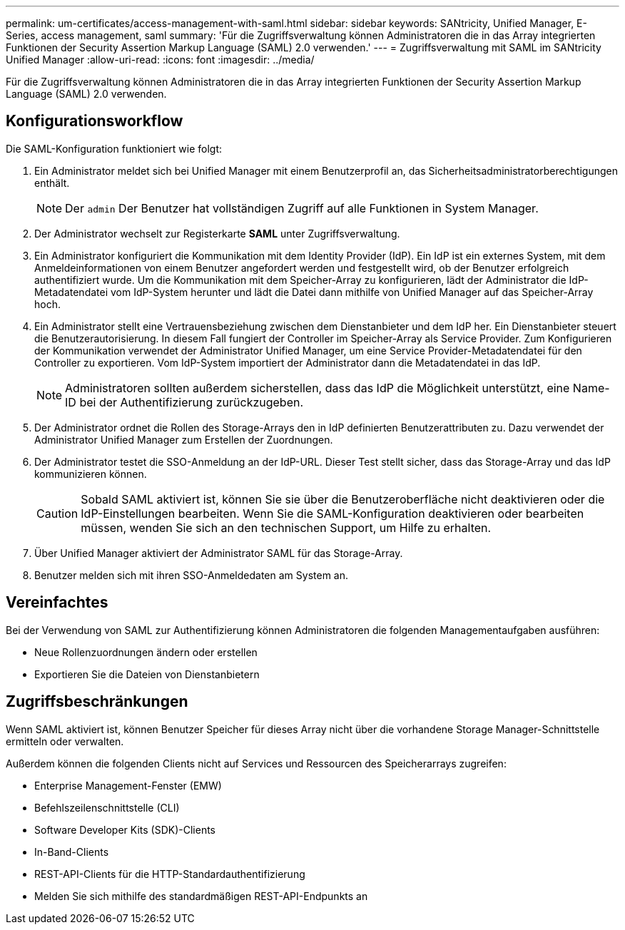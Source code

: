 ---
permalink: um-certificates/access-management-with-saml.html 
sidebar: sidebar 
keywords: SANtricity, Unified Manager, E-Series, access management, saml 
summary: 'Für die Zugriffsverwaltung können Administratoren die in das Array integrierten Funktionen der Security Assertion Markup Language (SAML) 2.0 verwenden.' 
---
= Zugriffsverwaltung mit SAML im SANtricity Unified Manager
:allow-uri-read: 
:icons: font
:imagesdir: ../media/


[role="lead"]
Für die Zugriffsverwaltung können Administratoren die in das Array integrierten Funktionen der Security Assertion Markup Language (SAML) 2.0 verwenden.



== Konfigurationsworkflow

Die SAML-Konfiguration funktioniert wie folgt:

. Ein Administrator meldet sich bei Unified Manager mit einem Benutzerprofil an, das Sicherheitsadministratorberechtigungen enthält.
+
[NOTE]
====
Der `admin` Der Benutzer hat vollständigen Zugriff auf alle Funktionen in System Manager.

====
. Der Administrator wechselt zur Registerkarte *SAML* unter Zugriffsverwaltung.
. Ein Administrator konfiguriert die Kommunikation mit dem Identity Provider (IdP). Ein IdP ist ein externes System, mit dem Anmeldeinformationen von einem Benutzer angefordert werden und festgestellt wird, ob der Benutzer erfolgreich authentifiziert wurde. Um die Kommunikation mit dem Speicher-Array zu konfigurieren, lädt der Administrator die IdP-Metadatendatei vom IdP-System herunter und lädt die Datei dann mithilfe von Unified Manager auf das Speicher-Array hoch.
. Ein Administrator stellt eine Vertrauensbeziehung zwischen dem Dienstanbieter und dem IdP her. Ein Dienstanbieter steuert die Benutzerautorisierung. In diesem Fall fungiert der Controller im Speicher-Array als Service Provider. Zum Konfigurieren der Kommunikation verwendet der Administrator Unified Manager, um eine Service Provider-Metadatendatei für den Controller zu exportieren. Vom IdP-System importiert der Administrator dann die Metadatendatei in das IdP.
+
[NOTE]
====
Administratoren sollten außerdem sicherstellen, dass das IdP die Möglichkeit unterstützt, eine Name-ID bei der Authentifizierung zurückzugeben.

====
. Der Administrator ordnet die Rollen des Storage-Arrays den in IdP definierten Benutzerattributen zu. Dazu verwendet der Administrator Unified Manager zum Erstellen der Zuordnungen.
. Der Administrator testet die SSO-Anmeldung an der IdP-URL. Dieser Test stellt sicher, dass das Storage-Array und das IdP kommunizieren können.
+
[CAUTION]
====
Sobald SAML aktiviert ist, können Sie sie über die Benutzeroberfläche nicht deaktivieren oder die IdP-Einstellungen bearbeiten. Wenn Sie die SAML-Konfiguration deaktivieren oder bearbeiten müssen, wenden Sie sich an den technischen Support, um Hilfe zu erhalten.

====
. Über Unified Manager aktiviert der Administrator SAML für das Storage-Array.
. Benutzer melden sich mit ihren SSO-Anmeldedaten am System an.




== Vereinfachtes

Bei der Verwendung von SAML zur Authentifizierung können Administratoren die folgenden Managementaufgaben ausführen:

* Neue Rollenzuordnungen ändern oder erstellen
* Exportieren Sie die Dateien von Dienstanbietern




== Zugriffsbeschränkungen

Wenn SAML aktiviert ist, können Benutzer Speicher für dieses Array nicht über die vorhandene Storage Manager-Schnittstelle ermitteln oder verwalten.

Außerdem können die folgenden Clients nicht auf Services und Ressourcen des Speicherarrays zugreifen:

* Enterprise Management-Fenster (EMW)
* Befehlszeilenschnittstelle (CLI)
* Software Developer Kits (SDK)-Clients
* In-Band-Clients
* REST-API-Clients für die HTTP-Standardauthentifizierung
* Melden Sie sich mithilfe des standardmäßigen REST-API-Endpunkts an

